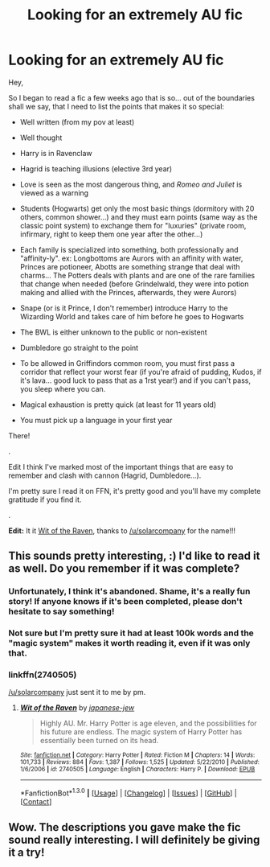#+TITLE: Looking for an extremely AU fic

* Looking for an extremely AU fic
:PROPERTIES:
:Author: Lenrivk
:Score: 7
:DateUnix: 1453264063.0
:DateShort: 2016-Jan-20
:FlairText: Request
:END:
Hey,

So I began to read a fic a few weeks ago that is so... out of the boundaries shall we say, that I need to list the points that makes it so special:

- Well written (from my pov at least)

- Well thought

- Harry is in Ravenclaw

- Hagrid is teaching illusions (elective 3rd year)

- Love is seen as the most dangerous thing, and /Romeo and Juliet/ is viewed as a warning

- Students (Hogwarts) get only the most basic things (dormitory with 20 others, common shower...) and they must earn points (same way as the classic point system) to exchange them for "luxuries" (private room, infirmary, right to keep them one year after the other...)

- Each family is specialized into something, both professionally and "affinity-ly". ex: Longbottoms are Aurors with an affinity with water, Princes are potioneer, Abotts are something strange that deal with charms... The Potters deals with plants and are one of the rare families that change when needed (before Grindelwald, they were into potion making and allied with the Princes, afterwards, they were Aurors)

- Snape (or is it Prince, I don't remember) introduce Harry to the Wizarding World and takes care of him before he goes to Hogwarts

- The BWL is either unknown to the public or non-existent

- Dumbledore go straight to the point

- To be allowed in Griffindors common room, you must first pass a corridor that reflect your worst fear (if you're afraid of pudding, Kudos, if it's lava... good luck to pass that as a 1rst year!) and if you can't pass, you sleep where you can.

- Magical exhaustion is pretty quick (at least for 11 years old)

- You must pick up a language in your first year

There!

.

Edit I think I've marked most of the important things that are easy to remember and clash with cannon (Hagrid, Dumbledore...).

I'm pretty sure I read it on FFN, it's pretty good and you'll have my complete gratitude if you find it.

.

*Edit:* It it [[https://www.fanfiction.net/s/2740505/1/Wit-of-the-Raven][Wit of the Raven]], thanks to [[/u/solarcompany]] for the name!!!


** This sounds pretty interesting, :) I'd like to read it as well. Do you remember if it was complete?
:PROPERTIES:
:Author: serenehime
:Score: 2
:DateUnix: 1453266152.0
:DateShort: 2016-Jan-20
:END:

*** Unfortunately, I think it's abandoned. Shame, it's a really fun story! If anyone knows if it's been completed, please don't hesitate to say something!
:PROPERTIES:
:Author: iknowwhenyoureawake
:Score: 3
:DateUnix: 1453275952.0
:DateShort: 2016-Jan-20
:END:


*** Not sure but I'm pretty sure it had at least 100k words and the "magic system" makes it worth reading it, even if it was only that.
:PROPERTIES:
:Author: Lenrivk
:Score: 1
:DateUnix: 1453267175.0
:DateShort: 2016-Jan-20
:END:


*** linkffn(2740505)

[[/u/solarcompany]] just sent it to me by pm.
:PROPERTIES:
:Author: Lenrivk
:Score: 1
:DateUnix: 1453272773.0
:DateShort: 2016-Jan-20
:END:

**** [[http://www.fanfiction.net/s/2740505/1/][*/Wit of the Raven/*]] by [[https://www.fanfiction.net/u/560600/japanese-jew][/japanese-jew/]]

#+begin_quote
  Highly AU. Mr. Harry Potter is age eleven, and the possibilities for his future are endless. The magic system of Harry Potter has essentially been turned on its head.
#+end_quote

^{/Site/: [[http://www.fanfiction.net/][fanfiction.net]] *|* /Category/: Harry Potter *|* /Rated/: Fiction M *|* /Chapters/: 14 *|* /Words/: 101,733 *|* /Reviews/: 884 *|* /Favs/: 1,387 *|* /Follows/: 1,525 *|* /Updated/: 5/22/2010 *|* /Published/: 1/6/2006 *|* /id/: 2740505 *|* /Language/: English *|* /Characters/: Harry P. *|* /Download/: [[http://www.p0ody-files.com/ff_to_ebook/mobile/makeEpub.php?id=2740505][EPUB]]}

--------------

*FanfictionBot*^{1.3.0} *|* [[[https://github.com/tusing/reddit-ffn-bot/wiki/Usage][Usage]]] | [[[https://github.com/tusing/reddit-ffn-bot/wiki/Changelog][Changelog]]] | [[[https://github.com/tusing/reddit-ffn-bot/issues/][Issues]]] | [[[https://github.com/tusing/reddit-ffn-bot/][GitHub]]] | [[[https://www.reddit.com/message/compose?to=%2Fu%2Ftusing][Contact]]]
:PROPERTIES:
:Author: FanfictionBot
:Score: 2
:DateUnix: 1453272805.0
:DateShort: 2016-Jan-20
:END:


** Wow. The descriptions you gave make the fic sound really interesting. I will definitely be giving it a try!
:PROPERTIES:
:Author: mlcor87
:Score: 1
:DateUnix: 1453393581.0
:DateShort: 2016-Jan-21
:END:
